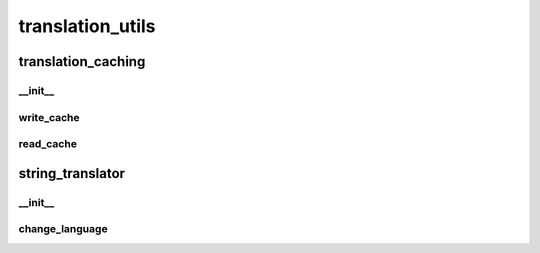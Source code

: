 translation_utils
==========

----------
translation_caching
----------
__init__
__________
write_cache
__________
read_cache
__________
----------
string_translator
----------
__init__
__________
change_language
__________

